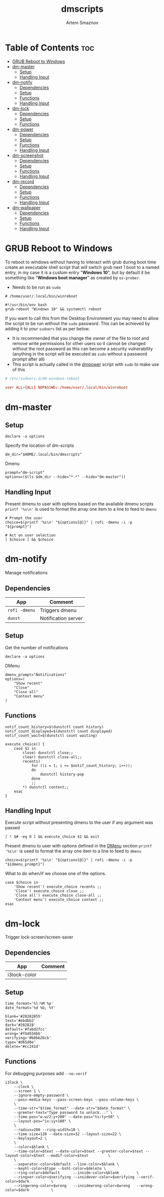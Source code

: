 #+TITLE: dmscripts
#+AUTHOR: Artem Smaznov
#+DESCRIPTION: A collection of dmenu scripts
#+STARTUP: overview

* Table of Contents :toc:
- [[#grub-reboot-to-windows][GRUB Reboot to Windows]]
- [[#dm-master][dm-master]]
  - [[#setup][Setup]]
  - [[#handling-input][Handling Input]]
- [[#dm-notify][dm-notify]]
  - [[#dependencies][Dependencies]]
  - [[#setup-1][Setup]]
  - [[#functions][Functions]]
  - [[#handling-input-1][Handling Input]]
- [[#dm-lock][dm-lock]]
  - [[#dependencies-1][Dependencies]]
  - [[#setup-2][Setup]]
  - [[#functions-1][Functions]]
- [[#dm-power][dm-power]]
  - [[#dependencies-2][Dependencies]]
  - [[#setup-3][Setup]]
  - [[#functions-2][Functions]]
  - [[#handling-input-2][Handling Input]]
- [[#dm-screenshot][dm-screenshot]]
  - [[#dependencies-3][Dependencies]]
  - [[#setup-4][Setup]]
  - [[#functions-3][Functions]]
  - [[#handling-input-3][Handling Input]]
- [[#dm-record][dm-record]]
  - [[#dependencies-4][Dependencies]]
  - [[#setup-5][Setup]]
  - [[#functions-4][Functions]]
  - [[#handling-input-4][Handling Input]]
- [[#dm-wallpaper][dm-wallpaper]]
  - [[#dependencies-5][Dependencies]]
  - [[#setup-6][Setup]]
  - [[#functions-5][Functions]]
  - [[#handling-input-5][Handling Input]]

* GRUB Reboot to Windows
To reboot to windows without having to interact with grub during boot time create an executable shell script that will switch grub next 1 boot to a named entry, in my case it is a custom entry "*Windows 10*", but by default it be something like "*Windows boot manager*" as created by =os-prober=.
- Needs to be run as =sudo=
#+begin_src shell
# /home/user/.local/bin/winreboot

#!/usr/bin/env bash
grub-reboot "Windows 10" && systemctl reboot
#+end_src

If you want to call this from the Desktop Environment you may need to allow the script to be run without the =sudo= password. This can be achieved by adding it to your =sudoers= list as per below.
- It is recommended that you change the owner of the file to root and remove write permissions for other users so it cannot be changed without the root password as this can become a security vulnerability (anything in the script will be executed as =sudo= without a password prompt after all)
- This script is actually called in the [[#power][dmpower]] script with =sudo= to make use of this
#+begin_src conf
# /etc/sudoers.d/00-windows-reboot

user ALL=(ALL) NOPASSWD: /home/user/.local/bin/winreboot
#+end_src

* dm-master
** Setup
#+begin_src shell :tangle dm-master :shebang #!/usr/bin/env bash
declare -a options
#+end_src

Specify the location of dm-scripts
#+begin_src shell :tangle dm-master
dm_dir="$HOME/.local/bin/dmscripts"
#+end_src

Dmenu
#+begin_src shell :tangle dm-master
prompt="dm-script"
options=($(ls $dm_dir --hide="*.*" --hide="dm-master"))
#+end_src

** Handling Input
Present dmenu to user with options based on the available dmenu scripts
=printf '%s\n'= is used to format the array one item to a line to feed to =dmenu=
#+begin_src shell :tangle dm-master
# Prompt the user
choice=$(printf '%s\n' "${options[@]}" | rofi -dmenu -i -p "${prompt}")

# Act on user selection
[ $choice ] && $choice
#+end_src

* dm-notify
Manage notifications
** Dependencies
|-------------+---------------------|
| App         | Comment             |
|-------------+---------------------|
| =rofi -dmenu= | Triggers dmenu      |
| =dunst=       | Notification server |
|-------------+---------------------|

** Setup
Get the number of notifications
#+begin_src shell :tangle dm-notify :shebang #!/usr/bin/env bash
declare -a options
#+end_src

DMenu
#+begin_src shell :tangle dm-notify
dmenu_prompt="Notifications"
options=(
    "Show recent"
    "Close"
    "Close all"
    "Context menu"
)
#+end_src

** Functions
#+begin_src shell :tangle dm-notify
notif_count_history=$(dunstctl count history)
notif_count_displayed=$(dunstctl count displayed)
notif_count_wait=$(dunstctl count waiting)

execute_choice() {
    case $1 in
        close) dunstctl close;;
        clear) dunstctl close-all;;
        recents)
            for ((i = 1; i <= $notif_count_history; i++));
            do
                dunstctl history-pop
            done
            ;;
        ,*) dunstctl context;;
    esac
}
#+end_src

** Handling Input
Execute script without presenting dmenu to the user if any argument was passed
#+begin_src shell :tangle dm-notify
[ ! $# -eq 0 ] && execute_choice $1 && exit
#+end_src

Present dmenu to user with options defined in the [[#dmenu][DMenu]] section
=printf '%s\n'= is used to format the array one item to a line to feed to =dmenu=
#+begin_src shell :tangle dm-notify
choice=$(printf '%s\n' "${options[@]}" | rofi -dmenu -i -p "${dmenu_prompt}")
#+end_src

What to do when/if we choose one of the options.
#+begin_src shell :tangle dm-notify
case $choice in
    'Show recent') execute_choice recents ;;
    'Close') execute_choice close ;;
    'Close all') execute_choice close-all ;;
    'Context menu') execute_choice context ;;
esac
#+end_src

* dm-lock
Trigger lock-screen/screen-saver
** Dependencies
|--------------+---------|
| App          | Comment |
|--------------+---------|
| i3lock-color |         |
|--------------+---------|

** Setup
#+begin_src shell :tangle dm-lock :shebang #!/bin/sh
time_format='%l:%M %p'
date_format='%d %b, %Y'

blank='#28282855'
text='#ebdbb2'
dark='#282828'
default='#fabd2fcc'
wrong='#fb4934bb'
verifying='#b8bb26cb'
type='#d65d0e'
delete='#cc241d'
#+end_src

** Functions
For debugging purposes add =--no-verif=
#+begin_src shell :tangle dm-lock
i3lock \
    --clock \
    --screen 1 \
    --ignore-empty-password \
    --pass-media-keys --pass-screen-keys --pass-volume-keys \
    \
    --time-str="$time_format" --date-str="$date_format" \
    --greeter-text="Type password to unlock..." \
    --time-pos="w-w/2:y+200" --date-pos="tx:ty+50" \
    --layout-pos="ix:iy+100" \
    \
    --radius=200 --ring-width=10 \
    --time-size=120 --date-size=32 --layout-size=22 \
    --keylayout=2 \
    \
    --color=$blank \
    --time-color=$text --date-color=$text --greeter-color=$text --layout-color=$text --modif-color=$text         \
    \
    --separator-color=$default --line-color=$blank \
    --keyhl-color=$type --bshl-color=$delete \
    --ring-color=$default      --inside-color=$blank        \
    --ringver-color=$verifying --insidever-color=$verifying --verif-color=$dark          \
    --ringwrong-color=$wrong   --insidewrong-color=$wrong   --wrong-color=$dark          \
#+end_src

* dm-power
Logout, shutdown, reboot or lock screen
** Dependencies
|--------------+-------------------------|
| App          | Comment                 |
|--------------+-------------------------|
| =rofi -dmenu=  | Triggers dmenu          |
| =systemd=      | System management       |
| =xscreensaver= | Toggle screensaver      |
| =notify-send=  | Trigger a notifications |
|--------------+-------------------------|
** Setup
#+begin_src shell :tangle dm-power :shebang #!/usr/bin/env bash
declare -a dmenu_options
#+end_src

Define =LOCKER= in =.xprofile= to set to different locker program
#+begin_src shell :tangle dm-power
# LOCKER="${LOCKER:-lock}"
LOCKER="$HOME/.local/bin/dmscripts/dm-lock"
# LOCKER="xscreensaver-command -lock"

# use notify-send if run in dumb term
output="echo"
if [[ ${TERM} == 'dumb' ]]; then
    output="notify-send"
fi

yesno() {
    # shellcheck disable=SC2005
    echo "$(echo -e "No\nYes" | rofi -dmenu -i -p "${1}")"
}

declare -a managers=(
    "awesome"
    "bspwm"
    "dwm"
    "spectrwm"
    "xmonad"
    "qtile"
)
#+end_src

DMenu
#+begin_src shell :tangle dm-power
dmenu_prompt="Shutdown menu"
declare -a options=(
    "Suspend"
    "Reboot"
    "Shutdown"
    "Logout"
    "Lock screen"
    "Reboot to Windows"
    "Quit"
)
#+end_src

** Functions
Check [[#grub-reboot-to-windows][GRUB Reboot to Windows]] for the =winreboot= script setup
#+begin_src shell :tangle dm-power
execute_choice() {
    if [[ $1 == 'lock' ]]; then ${LOCKER}
    elif [[ $1 == 'reboot' ]]; then systemctl reboot
    elif [[ $1 == 'windows' ]]; then sudo $HOME/.local/bin/winreboot
    elif [[ $1 == 'poweroff' ]]; then systemctl poweroff
    elif [[ $1 == 'suspend' ]]; then systemctl suspend
    elif [[ $1 == 'quit' ]]; then ${output} "Program terminated." && exit 0
    else ${output} "Program terminated." && exit 0
    fi
}
#+end_src

** Handling Input
Execute script without presenting dmenu to the user if any argument was passed
#+begin_src shell :tangle dm-power
[ ! $# -eq 0 ] && execute_choice $1 && exit
#+end_src

Present dmenu to user with options defined in the [[#dmenu-1][DMenu]] section
=printf '%s\n'= is used to format the array one item to a line to feed to =dmenu=
#+begin_src shell :tangle dm-power
# Prompt the user
choice=$(printf '%s\n' "${options[@]}" | rofi -dmenu -i -p "${dmenu_prompt}")
#+end_src

What to do when/if we choose one of the options.
#+begin_src shell :tangle dm-power
case $choice in
    'Logout')
        if [[ $(yesno "Logout?") == "Yes" ]]; then
            for manager in "${managers[@]}"; do
                killall "${manager}" || ${output} "Process ${manager} was not running."
            done
        else
            ${output} "User chose not to logout." && exit 1
        fi
        ;;
    'Lock screen') execute_choice lock ;;
    'Reboot')
        if [[ $(yesno "Reboot?") == "Yes" ]]; then
            execute_choice reboot
        else
            ${output} "User chose not to reboot." && exit 0
        fi
        ;;
    'Reboot to Windows')
        if [[ $(yesno "Reboot?") == "Yes" ]]; then
            execute_choice windows
        else
            ${output} "User chose not to reboot." && exit 0
        fi
        ;;
    'Shutdown')
        if [[ $(yesno "Shutdown?") == "Yes" ]]; then
            execute_choice poweroff
        else
            ${output} "User chose not to shutdown." && exit 0
        fi
        ;;
    'Suspend')
        if [[ $(yesno "Suspend?") == "Yes" ]]; then
            execute_choice suspend
        else
            ${output} "User chose not to suspend." && exit 0
        fi
        ;;
    'Quit') execute_choice quit ;;
    # It is a common practice to use the wildcard asterisk symbol (*) as a final
    # pattern to define the default case. This pattern will always match.
    ,*)
        exit 0
        ;;
esac
#+end_src

* dm-screenshot
Take a screenshot
** Dependencies
|-------------+-------------------|
| App         | Comment           |
|-------------+-------------------|
| =rofi -dmenu= | Triggers dmenu    |
| =xrandr=      | Screen management |
| =main=        | Screenshot tool   |
| =xdotool=     | Get active window |
|-------------+-------------------|

** Setup
#+begin_src shell :tangle dm-screenshot :shebang #!/usr/bin/env bash
# Set with the flags "-e", "-u","-o pipefail" cause the script to fail
# if certain things happen, which is a good thing.  Otherwise, we can
# get hidden bugs that are hard to discover.
set -euo pipefail

declare -a dmenu_options
#+end_src

Specifying a directory to save our screenshots and make sure it exists
#+begin_src shell :tangle dm-screenshot
screen_dir="$(xdg-user-dir PICTURES)/screenshots"
mkdir -p "${screen_dir}"
#+end_src

Filename Time Stamp Format
#+begin_src shell :tangle dm-screenshot
timestamp='+%Y-%m-%d_%T'
#+end_src

Get monitors and their settings for maim
#+begin_src shell :tangle dm-screenshot
displays=$(xrandr --listactivemonitors | grep '+' | awk '{print $4, $3}' | awk -F'[x/+* ]' '{print $1,$2"x"$4"+"$6"+"$7}')
#+end_src

Add monitor data
#+begin_src shell :tangle dm-screenshot
IFS=$'\n'
declare -A display_mode

for d in ${displays}; do
    name=$(echo "${d}" | awk '{print $1}')
    area="$(echo "${d}" | awk '{print $2}')"
    display_mode[${name}]="${area}"
done

unset IFS
#+end_src

DMenu
#+begin_src shell :tangle dm-screenshot
prompt="Select what to screenshot"
options=(
    "full"
    "screen"
    "window"
    "area"
)
#+end_src

** Functions
#+begin_src shell :tangle dm-screenshot
main_args=""

takeScreenshot() {
    case $1 in
        full) main_args="-u -m 1";;
        screen) main_args="-u -g ${display_mode['DVI-D-0']} -m 1";;
        window) main_args="-u -B -i $(xdotool getactivewindow) -m 1" ;;
        area) main_args="-u -B -s -n -m 1";;
        ,*)
            echo -e "Only the following arguments are accepted:\n"
            printf '%s\n' "${options[@]}"
            ;;
    esac

    if [[ $main_args == "" ]]; then return; fi
    
    maim ${main_args} "${screen_dir}/$(date $timestamp).png" || exit
}
#+end_src

** Handling Input
Execute script without presenting dmenu to the user if any argument was passed
#+begin_src shell :tangle dm-screenshot
[ ! $# -eq 0 ] && takeScreenshot $1 && exit
#+end_src

Present dmenu to user with options defined in the [[#dmenu-2][DMenu]] section
=printf '%s\n'= is used to format the array one item to a line to feed to =dmenu=
#+begin_src shell :tangle dm-screenshot
# Prompt the user
choice=$(printf '%s\n' "${options[@]}" | rofi -dmenu -i -p "${prompt}")

# Act on user selection
[ $choice ] && takeScreenshot $choice
#+end_src

* dm-record
Record video/audio
** Dependencies
|-------------+--------------------------|
| App         | Comment                  |
|-------------+--------------------------|
| =rofi -dmenu= | Triggers dmenu           |
| =ffmpeg=      | Video converter/recorder |
| =slop=        | Window selector          |
|-------------+--------------------------|

** Setup
#+begin_src shell :tangle dm-record :shebang #!/usr/bin/env bash
record_dir="$(xdg-user-dir VIDEOS)/recordings"
resolution='1920x1080'
timestamp='+%Y-%m-%d_%T'
fps='30'
#+end_src

Tracking process
#+begin_src shell :tangle dm-record
rec_proc="/tmp/recordingpid"
#+end_src

DMenu
#+begin_src shell :tangle dm-record
prompt="Record"
options=(
    "Screen"
    "Audio"
    "Camera"
)
#+end_src

** Functions
#+begin_src shell :tangle dm-record
yesno() {
    echo "$(echo -e "No\nYes" | rofi -dmenu -i -p "${1}")"
}

start_recording() {
    case "$1" in
        Screen) screen_capture;;
        Audio) echo audio;;
        Camera) echo camera;;
        *) echo Invalid input;;
    esac
}

stop_recording() {
    rec_pid="$(cat $rec_proc)"

    # kill with SIGTERM, allowing finishing touches.
    kill -15 "$rec_pid"
    rm -f $rec_proc

    # even after SIGTERM, ffmpeg may still run, so SIGKILL it.
    sleep 3
    kill -9 "$rec_pid"
    exit
}

screen_capture() {
    ffmpeg \
        -f x11grab \
        -video_size $resolution \
        -framerate $fps \
        -i "$DISPLAY" \
        -c:v libx264 \
        $record_dir/dm-$(date $timestamp).mkv &
    echo $! > $rec_proc
}
#+end_src

** Handling Input
Check if there is an active recordings and prompt user to stop it
#+begin_src shell :tangle dm-record
if [ -f $rec_proc ]
then [ $(yesno "Stop Active Recording?") = "Yes" ] && stop_recording || exit
#+end_src

Check if any arguments were passed to the script to avoid triggering dmenu
#+begin_src shell :tangle dm-record
elif [ ! $# -eq 0 ]
#+end_src

Execute script without presenting dmenu to the user if an argument was passed
#+begin_src shell :tangle dm-record
then start_recording $1
#+end_src

If no arguments were passed, present dmenu to user
=printf '%s\n'= is used to format the array one item to a line to feed to =dmenu=
#+begin_src shell :tangle dm-record
else
    # Prompt the user
    choice=$(printf '%s\n' "${options[@]}" | rofi -dmenu -i -p "${prompt}")

    # Act on user selection
    [ $choice ] && start_recording $choice
fi
#+end_src

* dm-wallpaper
Set random wallpapers
** Dependencies
|-------------+----------------------|
| App         | Comment              |
|-------------+----------------------|
| =rofi -dmenu= | Triggers dmenu       |
| =xrandr=      | Screen management    |
| =nitrogen=    | Wallpaper management |
|-------------+----------------------|

** Setup
#+begin_src shell :tangle dm-wallpaper :shebang #!/usr/bin/env bash
declare -a dmenu_options
#+end_src

Specifying a directory with wallpapers and make sure it exists
#+begin_src shell :tangle dm-wallpaper
wall_dir="$HOME/Pictures/wallpapers"
mkdir -p "${wall_dir}"
#+end_src

Path to script that calls =dmwallpaper= on startup
#+begin_src shell :tangle dm-wallpaper
autostart_script="$HOME/.config/autostart-scripts/autostart.sh"
autostart_script_org="$HOME/.config/README.org"
#+end_src

Get the number of connected screens
#+begin_src shell :tangle dm-wallpaper
screens=$(xrandr | grep -e "\sconnected" | wc -l)
#+end_src

DMenu
#+begin_src shell :tangle dm-wallpaper
prompt="Wallpaper Category"
options=($(ls $wall_dir --hide="*.*"))
#+end_src

** Functions
I am using a shell script to call =dm-wallpaper= to set random wallpapers from a set sub-directory, which is being called on WM start.
- [[file:~/.config/README.org::*Auto-start][Auto-start]] ([[https://github.com/ArtemSmaznov/Dotfiles/tree/master/.config][repo]])

=updateAutostart= updates the directory in that script every time I call =dm-wallpaper= to set a different sub-directory.

As long as you specify the correct path to the dmscript there and the dmscript is named =dm-wallpaper= it will update it automatically. All you really need to do is set =autostart_script= variable to the correct path to the auto-start script.

The function is agnostic to the path to =dm-wallpaper=, so as long as the dmscript is named =dm-wallpaper=, it will be updated automatically. All you really need to do is set =autostart_script= variable to the correct path to the auto-start script.

#+begin_src shell :tangle dm-wallpaper
updateAutostart() {
    sed -i "s/\(.*dm-wallpaper\).*$/\1 $1 \&/" $autostart_script
    sed -i "s/\(.*dm-wallpaper\).*$/\1 $1 \&/" $autostart_script_org
}

setRandomWallpaper() {
    for (( i = 0; i < $screens; i++ )); do
        nitrogen --set-zoom-fill --random --head=$i $wall_dir/$1/
    done

    # Comment out this line if you don't use an autostart script to set random wallpapers using this dmscript
    updateAutostart "$1"
}
#+end_src

** Handling Input
Execute script without presenting dmenu to the user if any argument was passed
#+begin_src shell :tangle dm-wallpaper
[ ! $# -eq 0 ] && setRandomWallpaper $1 && exit
#+end_src

Present dmenu to user with options based on the available sub-directories in =$wall_dir=
=printf '%s\n'= is used to format the array one item to a line to feed to =dmenu=
#+begin_src shell :tangle dm-wallpaper
# Prompt the user
choice=$(printf '%s\n' "${options[@]}" | rofi -dmenu -i -p "${prompt}")

# Act on user selection
[ $choice ] && setRandomWallpaper $choice
#+end_src
